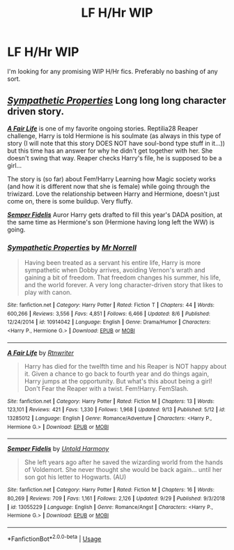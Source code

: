 #+TITLE: LF H/Hr WIP

* LF H/Hr WIP
:PROPERTIES:
:Score: 5
:DateUnix: 1570652971.0
:DateShort: 2019-Oct-09
:FlairText: Request
:END:
I'm looking for any promising WIP H/Hr fics. Preferably no bashing of any sort.


** [[https://www.fanfiction.net/s/10914042/1/][*/Sympathetic Properties/*]] Long long long character driven story.

 

*/[[https://www.fanfiction.net/s/13285012/1/][A Fair Life]]/* is one of my favorite ongoing stories. Reptilia28 Reaper challenge, Harry is told Hermione is his soulmate (as always in this type of story (I will note that this story DOES NOT have soul-bond type stuff in it...)) but this time has an answer for why he didn't get together with her. She doesn't swing that way. Reaper checks Harry's file, he is supposed to be a girl...

The story is (so far) about Fem!Harry Learning how Magic society works (and how it is different now that she is female) while going through the triwizard. Love the relationship between Harry and Hermione, doesn't just come on, there is some buildup. Very fluffy.

 

[[https://www.fanfiction.net/s/13055229/1/][*/Semper Fidelis/*]] Auror Harry gets drafted to fill this year's DADA position, at the same time as Hermione's son (Hermione having long left the WW) is going.
:PROPERTIES:
:Author: bonsly24
:Score: 1
:DateUnix: 1570661971.0
:DateShort: 2019-Oct-10
:END:

*** [[https://www.fanfiction.net/s/10914042/1/][*/Sympathetic Properties/*]] by [[https://www.fanfiction.net/u/3728319/Mr-Norrell][/Mr Norrell/]]

#+begin_quote
  Having been treated as a servant his entire life, Harry is more sympathetic when Dobby arrives, avoiding Vernon's wrath and gaining a bit of freedom. That freedom changes his summer, his life, and the world forever. A very long character-driven story that likes to play with canon.
#+end_quote

^{/Site/:} ^{fanfiction.net} ^{*|*} ^{/Category/:} ^{Harry} ^{Potter} ^{*|*} ^{/Rated/:} ^{Fiction} ^{T} ^{*|*} ^{/Chapters/:} ^{44} ^{*|*} ^{/Words/:} ^{600,266} ^{*|*} ^{/Reviews/:} ^{3,556} ^{*|*} ^{/Favs/:} ^{4,851} ^{*|*} ^{/Follows/:} ^{6,466} ^{*|*} ^{/Updated/:} ^{8/6} ^{*|*} ^{/Published/:} ^{12/24/2014} ^{*|*} ^{/id/:} ^{10914042} ^{*|*} ^{/Language/:} ^{English} ^{*|*} ^{/Genre/:} ^{Drama/Humor} ^{*|*} ^{/Characters/:} ^{<Harry} ^{P.,} ^{Hermione} ^{G.>} ^{*|*} ^{/Download/:} ^{[[http://www.ff2ebook.com/old/ffn-bot/index.php?id=10914042&source=ff&filetype=epub][EPUB]]} ^{or} ^{[[http://www.ff2ebook.com/old/ffn-bot/index.php?id=10914042&source=ff&filetype=mobi][MOBI]]}

--------------

[[https://www.fanfiction.net/s/13285012/1/][*/A Fair Life/*]] by [[https://www.fanfiction.net/u/9236464/Rtnwriter][/Rtnwriter/]]

#+begin_quote
  Harry has died for the twelfth time and his Reaper is NOT happy about it. Given a chance to go back to fourth year and do things again, Harry jumps at the opportunity. But what's this about being a girl! Don't Fear the Reaper with a twist. Fem!Harry. FemSlash.
#+end_quote

^{/Site/:} ^{fanfiction.net} ^{*|*} ^{/Category/:} ^{Harry} ^{Potter} ^{*|*} ^{/Rated/:} ^{Fiction} ^{M} ^{*|*} ^{/Chapters/:} ^{13} ^{*|*} ^{/Words/:} ^{123,101} ^{*|*} ^{/Reviews/:} ^{421} ^{*|*} ^{/Favs/:} ^{1,330} ^{*|*} ^{/Follows/:} ^{1,968} ^{*|*} ^{/Updated/:} ^{9/13} ^{*|*} ^{/Published/:} ^{5/12} ^{*|*} ^{/id/:} ^{13285012} ^{*|*} ^{/Language/:} ^{English} ^{*|*} ^{/Genre/:} ^{Romance/Adventure} ^{*|*} ^{/Characters/:} ^{<Harry} ^{P.,} ^{Hermione} ^{G.>} ^{*|*} ^{/Download/:} ^{[[http://www.ff2ebook.com/old/ffn-bot/index.php?id=13285012&source=ff&filetype=epub][EPUB]]} ^{or} ^{[[http://www.ff2ebook.com/old/ffn-bot/index.php?id=13285012&source=ff&filetype=mobi][MOBI]]}

--------------

[[https://www.fanfiction.net/s/13055229/1/][*/Semper Fidelis/*]] by [[https://www.fanfiction.net/u/10794473/Untold-Harmony][/Untold Harmony/]]

#+begin_quote
  She left years ago after he saved the wizarding world from the hands of Voldemort. She never thought she would be back again... until her son got his letter to Hogwarts. (AU)
#+end_quote

^{/Site/:} ^{fanfiction.net} ^{*|*} ^{/Category/:} ^{Harry} ^{Potter} ^{*|*} ^{/Rated/:} ^{Fiction} ^{M} ^{*|*} ^{/Chapters/:} ^{16} ^{*|*} ^{/Words/:} ^{80,269} ^{*|*} ^{/Reviews/:} ^{709} ^{*|*} ^{/Favs/:} ^{1,161} ^{*|*} ^{/Follows/:} ^{2,126} ^{*|*} ^{/Updated/:} ^{9/29} ^{*|*} ^{/Published/:} ^{9/3/2018} ^{*|*} ^{/id/:} ^{13055229} ^{*|*} ^{/Language/:} ^{English} ^{*|*} ^{/Genre/:} ^{Romance/Angst} ^{*|*} ^{/Characters/:} ^{<Harry} ^{P.,} ^{Hermione} ^{G.>} ^{*|*} ^{/Download/:} ^{[[http://www.ff2ebook.com/old/ffn-bot/index.php?id=13055229&source=ff&filetype=epub][EPUB]]} ^{or} ^{[[http://www.ff2ebook.com/old/ffn-bot/index.php?id=13055229&source=ff&filetype=mobi][MOBI]]}

--------------

*FanfictionBot*^{2.0.0-beta} | [[https://github.com/tusing/reddit-ffn-bot/wiki/Usage][Usage]]
:PROPERTIES:
:Author: FanfictionBot
:Score: 1
:DateUnix: 1570662031.0
:DateShort: 2019-Oct-10
:END:
